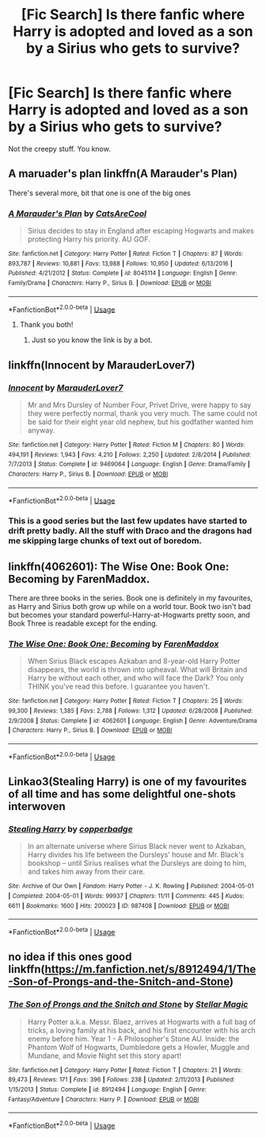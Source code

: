 #+TITLE: [Fic Search] Is there fanfic where Harry is adopted and loved as a son by a Sirius who gets to survive?

* [Fic Search] Is there fanfic where Harry is adopted and loved as a son by a Sirius who gets to survive?
:PROPERTIES:
:Author: lady__jane
:Score: 5
:DateUnix: 1540425973.0
:DateShort: 2018-Oct-25
:END:
Not the creepy stuff. You know.


** A maruader's plan linkffn(A Marauder's Plan)

There's several more, bit that one is one of the big ones
:PROPERTIES:
:Author: medievaleagle
:Score: 3
:DateUnix: 1540426438.0
:DateShort: 2018-Oct-25
:END:

*** [[https://www.fanfiction.net/s/8045114/1/][*/A Marauder's Plan/*]] by [[https://www.fanfiction.net/u/3926884/CatsAreCool][/CatsAreCool/]]

#+begin_quote
  Sirius decides to stay in England after escaping Hogwarts and makes protecting Harry his priority. AU GOF.
#+end_quote

^{/Site/:} ^{fanfiction.net} ^{*|*} ^{/Category/:} ^{Harry} ^{Potter} ^{*|*} ^{/Rated/:} ^{Fiction} ^{T} ^{*|*} ^{/Chapters/:} ^{87} ^{*|*} ^{/Words/:} ^{893,787} ^{*|*} ^{/Reviews/:} ^{10,881} ^{*|*} ^{/Favs/:} ^{13,988} ^{*|*} ^{/Follows/:} ^{10,950} ^{*|*} ^{/Updated/:} ^{6/13/2016} ^{*|*} ^{/Published/:} ^{4/21/2012} ^{*|*} ^{/Status/:} ^{Complete} ^{*|*} ^{/id/:} ^{8045114} ^{*|*} ^{/Language/:} ^{English} ^{*|*} ^{/Genre/:} ^{Family/Drama} ^{*|*} ^{/Characters/:} ^{Harry} ^{P.,} ^{Sirius} ^{B.} ^{*|*} ^{/Download/:} ^{[[http://www.ff2ebook.com/old/ffn-bot/index.php?id=8045114&source=ff&filetype=epub][EPUB]]} ^{or} ^{[[http://www.ff2ebook.com/old/ffn-bot/index.php?id=8045114&source=ff&filetype=mobi][MOBI]]}

--------------

*FanfictionBot*^{2.0.0-beta} | [[https://github.com/tusing/reddit-ffn-bot/wiki/Usage][Usage]]
:PROPERTIES:
:Author: FanfictionBot
:Score: 2
:DateUnix: 1540426461.0
:DateShort: 2018-Oct-25
:END:

**** Thank you both!
:PROPERTIES:
:Author: lady__jane
:Score: 1
:DateUnix: 1540427674.0
:DateShort: 2018-Oct-25
:END:

***** Just so you know the link is by a bot.
:PROPERTIES:
:Author: Electric999999
:Score: 7
:DateUnix: 1540435265.0
:DateShort: 2018-Oct-25
:END:


** linkffn(Innocent by MarauderLover7)
:PROPERTIES:
:Author: Notosk
:Score: 3
:DateUnix: 1540442967.0
:DateShort: 2018-Oct-25
:END:

*** [[https://www.fanfiction.net/s/9469064/1/][*/Innocent/*]] by [[https://www.fanfiction.net/u/4684913/MarauderLover7][/MarauderLover7/]]

#+begin_quote
  Mr and Mrs Dursley of Number Four, Privet Drive, were happy to say they were perfectly normal, thank you very much. The same could not be said for their eight year old nephew, but his godfather wanted him anyway.
#+end_quote

^{/Site/:} ^{fanfiction.net} ^{*|*} ^{/Category/:} ^{Harry} ^{Potter} ^{*|*} ^{/Rated/:} ^{Fiction} ^{M} ^{*|*} ^{/Chapters/:} ^{80} ^{*|*} ^{/Words/:} ^{494,191} ^{*|*} ^{/Reviews/:} ^{1,943} ^{*|*} ^{/Favs/:} ^{4,210} ^{*|*} ^{/Follows/:} ^{2,250} ^{*|*} ^{/Updated/:} ^{2/8/2014} ^{*|*} ^{/Published/:} ^{7/7/2013} ^{*|*} ^{/Status/:} ^{Complete} ^{*|*} ^{/id/:} ^{9469064} ^{*|*} ^{/Language/:} ^{English} ^{*|*} ^{/Genre/:} ^{Drama/Family} ^{*|*} ^{/Characters/:} ^{Harry} ^{P.,} ^{Sirius} ^{B.} ^{*|*} ^{/Download/:} ^{[[http://www.ff2ebook.com/old/ffn-bot/index.php?id=9469064&source=ff&filetype=epub][EPUB]]} ^{or} ^{[[http://www.ff2ebook.com/old/ffn-bot/index.php?id=9469064&source=ff&filetype=mobi][MOBI]]}

--------------

*FanfictionBot*^{2.0.0-beta} | [[https://github.com/tusing/reddit-ffn-bot/wiki/Usage][Usage]]
:PROPERTIES:
:Author: FanfictionBot
:Score: 2
:DateUnix: 1540443010.0
:DateShort: 2018-Oct-25
:END:


*** This is a good series but the last few updates have started to drift pretty badly. All the stuff with Draco and the dragons had me skipping large chunks of text out of boredom.
:PROPERTIES:
:Author: rpeh
:Score: 2
:DateUnix: 1540468420.0
:DateShort: 2018-Oct-25
:END:


** linkffn(4062601): The Wise One: Book One: Becoming by FarenMaddox.

There are three books in the series. Book one is definitely in my favourites, as Harry and Sirius both grow up while on a world tour. Book two isn't bad but becomes your standard powerful-Harry-at-Hogwarts pretty soon, and Book Three is readable except for the ending.
:PROPERTIES:
:Author: rpeh
:Score: 2
:DateUnix: 1540468288.0
:DateShort: 2018-Oct-25
:END:

*** [[https://www.fanfiction.net/s/4062601/1/][*/The Wise One: Book One: Becoming/*]] by [[https://www.fanfiction.net/u/1194522/FarenMaddox][/FarenMaddox/]]

#+begin_quote
  When Sirius Black escapes Azkaban and 8-year-old Harry Potter disappears, the world is thrown into upheaval. What will Britain and Harry be without each other, and who will face the Dark? You only THINK you've read this before. I guarantee you haven't.
#+end_quote

^{/Site/:} ^{fanfiction.net} ^{*|*} ^{/Category/:} ^{Harry} ^{Potter} ^{*|*} ^{/Rated/:} ^{Fiction} ^{T} ^{*|*} ^{/Chapters/:} ^{25} ^{*|*} ^{/Words/:} ^{99,300} ^{*|*} ^{/Reviews/:} ^{1,385} ^{*|*} ^{/Favs/:} ^{2,788} ^{*|*} ^{/Follows/:} ^{1,312} ^{*|*} ^{/Updated/:} ^{6/28/2008} ^{*|*} ^{/Published/:} ^{2/9/2008} ^{*|*} ^{/Status/:} ^{Complete} ^{*|*} ^{/id/:} ^{4062601} ^{*|*} ^{/Language/:} ^{English} ^{*|*} ^{/Genre/:} ^{Adventure/Drama} ^{*|*} ^{/Characters/:} ^{Harry} ^{P.,} ^{Sirius} ^{B.} ^{*|*} ^{/Download/:} ^{[[http://www.ff2ebook.com/old/ffn-bot/index.php?id=4062601&source=ff&filetype=epub][EPUB]]} ^{or} ^{[[http://www.ff2ebook.com/old/ffn-bot/index.php?id=4062601&source=ff&filetype=mobi][MOBI]]}

--------------

*FanfictionBot*^{2.0.0-beta} | [[https://github.com/tusing/reddit-ffn-bot/wiki/Usage][Usage]]
:PROPERTIES:
:Author: FanfictionBot
:Score: 2
:DateUnix: 1540468304.0
:DateShort: 2018-Oct-25
:END:


** Linkao3(Stealing Harry) is one of my favourites of all time and has some delightful one-shots interwoven
:PROPERTIES:
:Author: Itsmesally
:Score: 2
:DateUnix: 1540468648.0
:DateShort: 2018-Oct-25
:END:

*** [[https://archiveofourown.org/works/987408][*/Stealing Harry/*]] by [[https://www.archiveofourown.org/users/copperbadge/pseuds/copperbadge][/copperbadge/]]

#+begin_quote
  In an alternate universe where Sirius Black never went to Azkaban, Harry divides his life between the Dursleys' house and Mr. Black's bookshop -- until Sirius realises what the Dursleys are doing to him, and takes him away from their care.
#+end_quote

^{/Site/:} ^{Archive} ^{of} ^{Our} ^{Own} ^{*|*} ^{/Fandom/:} ^{Harry} ^{Potter} ^{-} ^{J.} ^{K.} ^{Rowling} ^{*|*} ^{/Published/:} ^{2004-05-01} ^{*|*} ^{/Completed/:} ^{2004-05-01} ^{*|*} ^{/Words/:} ^{99937} ^{*|*} ^{/Chapters/:} ^{11/11} ^{*|*} ^{/Comments/:} ^{445} ^{*|*} ^{/Kudos/:} ^{6611} ^{*|*} ^{/Bookmarks/:} ^{1600} ^{*|*} ^{/Hits/:} ^{200023} ^{*|*} ^{/ID/:} ^{987408} ^{*|*} ^{/Download/:} ^{[[https://archiveofourown.org/downloads/co/copperbadge/987408/Stealing%20Harry.epub?updated_at=1531665744][EPUB]]} ^{or} ^{[[https://archiveofourown.org/downloads/co/copperbadge/987408/Stealing%20Harry.mobi?updated_at=1531665744][MOBI]]}

--------------

*FanfictionBot*^{2.0.0-beta} | [[https://github.com/tusing/reddit-ffn-bot/wiki/Usage][Usage]]
:PROPERTIES:
:Author: FanfictionBot
:Score: 1
:DateUnix: 1540468670.0
:DateShort: 2018-Oct-25
:END:


** no idea if this ones good linkffn([[https://m.fanfiction.net/s/8912494/1/The-Son-of-Prongs-and-the-Snitch-and-Stone]])
:PROPERTIES:
:Author: natus92
:Score: 1
:DateUnix: 1540473663.0
:DateShort: 2018-Oct-25
:END:

*** [[https://www.fanfiction.net/s/8912494/1/][*/The Son of Prongs and the Snitch and Stone/*]] by [[https://www.fanfiction.net/u/2990170/Stellar-Magic][/Stellar Magic/]]

#+begin_quote
  Harry Potter a.k.a. Messr. Blaez, arrives at Hogwarts with a full bag of tricks, a loving family at his back, and his first encounter with his arch enemy before him. Year 1 - A Philosopher's Stone AU. Inside: the Phantom Wolf of Hogwarts, Dumbledore gets a Howler, Muggle and Mundane, and Movie Night set this story apart!
#+end_quote

^{/Site/:} ^{fanfiction.net} ^{*|*} ^{/Category/:} ^{Harry} ^{Potter} ^{*|*} ^{/Rated/:} ^{Fiction} ^{T} ^{*|*} ^{/Chapters/:} ^{21} ^{*|*} ^{/Words/:} ^{89,473} ^{*|*} ^{/Reviews/:} ^{171} ^{*|*} ^{/Favs/:} ^{396} ^{*|*} ^{/Follows/:} ^{238} ^{*|*} ^{/Updated/:} ^{2/11/2013} ^{*|*} ^{/Published/:} ^{1/15/2013} ^{*|*} ^{/Status/:} ^{Complete} ^{*|*} ^{/id/:} ^{8912494} ^{*|*} ^{/Language/:} ^{English} ^{*|*} ^{/Genre/:} ^{Fantasy/Adventure} ^{*|*} ^{/Characters/:} ^{Harry} ^{P.} ^{*|*} ^{/Download/:} ^{[[http://www.ff2ebook.com/old/ffn-bot/index.php?id=8912494&source=ff&filetype=epub][EPUB]]} ^{or} ^{[[http://www.ff2ebook.com/old/ffn-bot/index.php?id=8912494&source=ff&filetype=mobi][MOBI]]}

--------------

*FanfictionBot*^{2.0.0-beta} | [[https://github.com/tusing/reddit-ffn-bot/wiki/Usage][Usage]]
:PROPERTIES:
:Author: FanfictionBot
:Score: 1
:DateUnix: 1540473676.0
:DateShort: 2018-Oct-25
:END:
